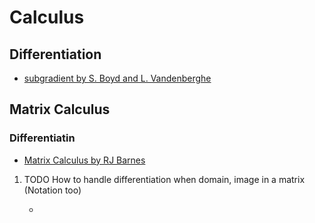 * Calculus
** Differentiation
- [[https://see.stanford.edu/materials/lsocoee364b/01-subgradients_notes.pdf][subgradient by S. Boyd and L. Vandenberghe]]
** Matrix Calculus
*** Differentiatin
- [[http://www.atmos.washington.edu/~dennis/MatrixCalculus.pdf][Matrix Calculus by  RJ Barnes]]
**** TODO How to handle differentiation when domain, image in a matrix (Notation too)
- 
